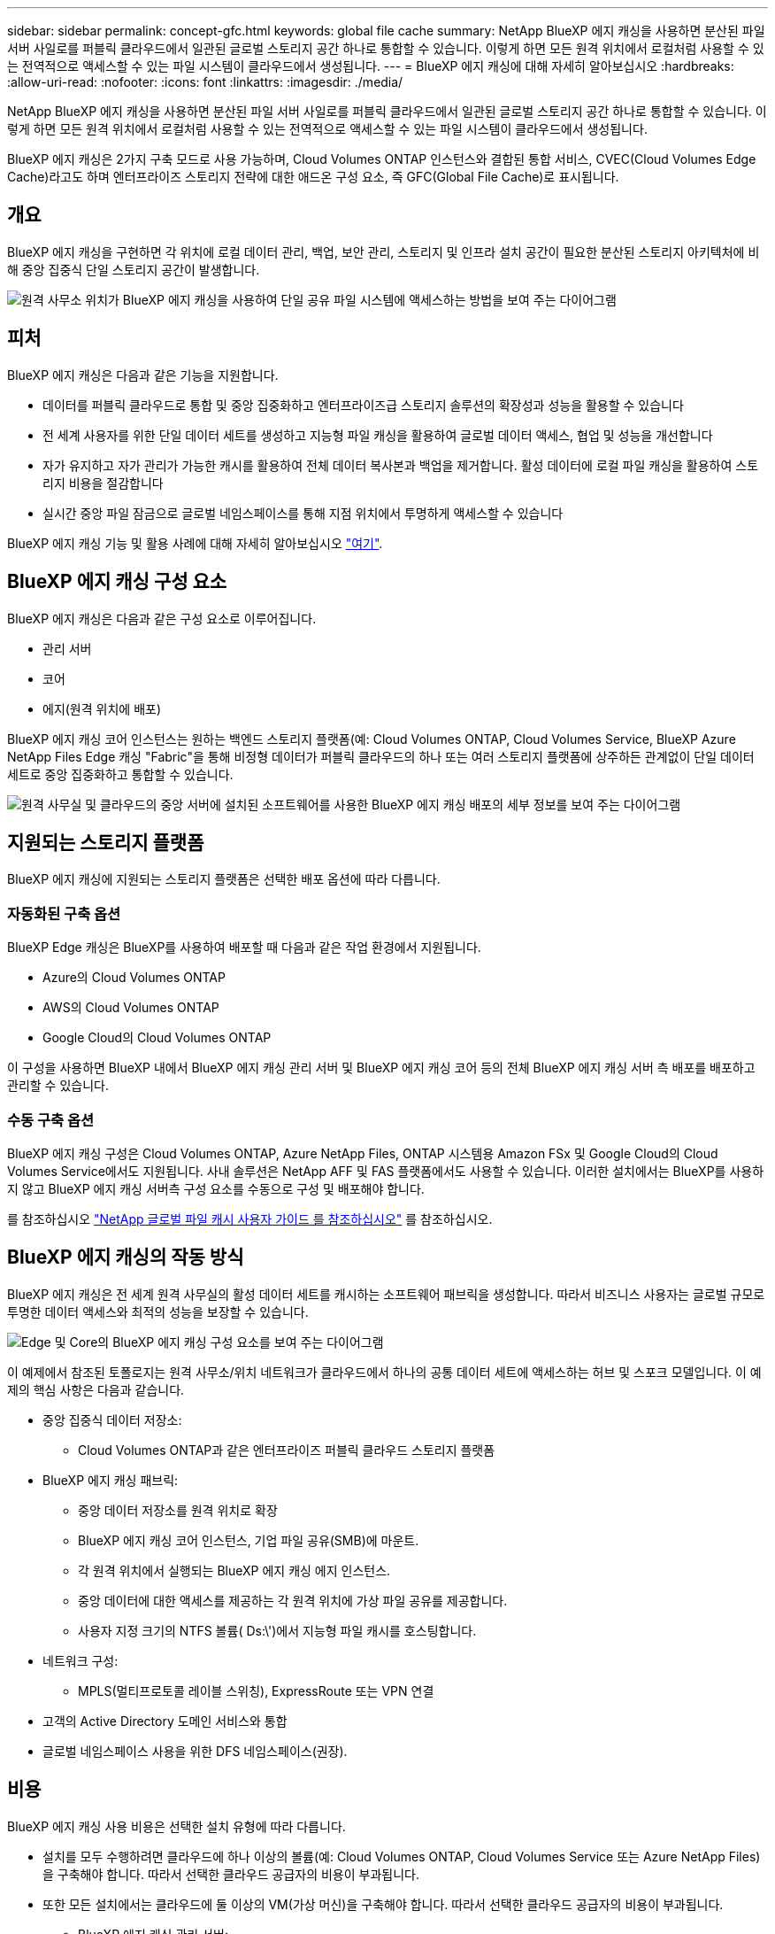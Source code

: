 ---
sidebar: sidebar 
permalink: concept-gfc.html 
keywords: global file cache 
summary: NetApp BlueXP 에지 캐싱을 사용하면 분산된 파일 서버 사일로를 퍼블릭 클라우드에서 일관된 글로벌 스토리지 공간 하나로 통합할 수 있습니다. 이렇게 하면 모든 원격 위치에서 로컬처럼 사용할 수 있는 전역적으로 액세스할 수 있는 파일 시스템이 클라우드에서 생성됩니다. 
---
= BlueXP 에지 캐싱에 대해 자세히 알아보십시오
:hardbreaks:
:allow-uri-read: 
:nofooter: 
:icons: font
:linkattrs: 
:imagesdir: ./media/


[role="lead"]
NetApp BlueXP 에지 캐싱을 사용하면 분산된 파일 서버 사일로를 퍼블릭 클라우드에서 일관된 글로벌 스토리지 공간 하나로 통합할 수 있습니다. 이렇게 하면 모든 원격 위치에서 로컬처럼 사용할 수 있는 전역적으로 액세스할 수 있는 파일 시스템이 클라우드에서 생성됩니다.

BlueXP 에지 캐싱은 2가지 구축 모드로 사용 가능하며, Cloud Volumes ONTAP 인스턴스와 결합된 통합 서비스, CVEC(Cloud Volumes Edge Cache)라고도 하며 엔터프라이즈 스토리지 전략에 대한 애드온 구성 요소, 즉 GFC(Global File Cache)로 표시됩니다.



== 개요

BlueXP 에지 캐싱을 구현하면 각 위치에 로컬 데이터 관리, 백업, 보안 관리, 스토리지 및 인프라 설치 공간이 필요한 분산된 스토리지 아키텍처에 비해 중앙 집중식 단일 스토리지 공간이 발생합니다.

image:diagram_gfc_image1.png["원격 사무소 위치가 BlueXP 에지 캐싱을 사용하여 단일 공유 파일 시스템에 액세스하는 방법을 보여 주는 다이어그램"]



== 피처

BlueXP 에지 캐싱은 다음과 같은 기능을 지원합니다.

* 데이터를 퍼블릭 클라우드로 통합 및 중앙 집중화하고 엔터프라이즈급 스토리지 솔루션의 확장성과 성능을 활용할 수 있습니다
* 전 세계 사용자를 위한 단일 데이터 세트를 생성하고 지능형 파일 캐싱을 활용하여 글로벌 데이터 액세스, 협업 및 성능을 개선합니다
* 자가 유지하고 자가 관리가 가능한 캐시를 활용하여 전체 데이터 복사본과 백업을 제거합니다. 활성 데이터에 로컬 파일 캐싱을 활용하여 스토리지 비용을 절감합니다
* 실시간 중앙 파일 잠금으로 글로벌 네임스페이스를 통해 지점 위치에서 투명하게 액세스할 수 있습니다


BlueXP 에지 캐싱 기능 및 활용 사례에 대해 자세히 알아보십시오 https://bluexp.netapp.com/global-file-cache["여기"^].



== BlueXP 에지 캐싱 구성 요소

BlueXP 에지 캐싱은 다음과 같은 구성 요소로 이루어집니다.

* 관리 서버
* 코어
* 에지(원격 위치에 배포)


BlueXP 에지 캐싱 코어 인스턴스는 원하는 백엔드 스토리지 플랫폼(예: Cloud Volumes ONTAP, Cloud Volumes Service, BlueXP Azure NetApp Files Edge 캐싱 "Fabric"을 통해 비정형 데이터가 퍼블릭 클라우드의 하나 또는 여러 스토리지 플랫폼에 상주하든 관계없이 단일 데이터 세트로 중앙 집중화하고 통합할 수 있습니다.

image:diagram_gfc_image2.png["원격 사무실 및 클라우드의 중앙 서버에 설치된 소프트웨어를 사용한 BlueXP 에지 캐싱 배포의 세부 정보를 보여 주는 다이어그램"]



== 지원되는 스토리지 플랫폼

BlueXP 에지 캐싱에 지원되는 스토리지 플랫폼은 선택한 배포 옵션에 따라 다릅니다.



=== 자동화된 구축 옵션

BlueXP Edge 캐싱은 BlueXP를 사용하여 배포할 때 다음과 같은 작업 환경에서 지원됩니다.

* Azure의 Cloud Volumes ONTAP
* AWS의 Cloud Volumes ONTAP
* Google Cloud의 Cloud Volumes ONTAP


이 구성을 사용하면 BlueXP 내에서 BlueXP 에지 캐싱 관리 서버 및 BlueXP 에지 캐싱 코어 등의 전체 BlueXP 에지 캐싱 서버 측 배포를 배포하고 관리할 수 있습니다.



=== 수동 구축 옵션

BlueXP 에지 캐싱 구성은 Cloud Volumes ONTAP, Azure NetApp Files, ONTAP 시스템용 Amazon FSx 및 Google Cloud의 Cloud Volumes Service에서도 지원됩니다. 사내 솔루션은 NetApp AFF 및 FAS 플랫폼에서도 사용할 수 있습니다. 이러한 설치에서는 BlueXP를 사용하지 않고 BlueXP 에지 캐싱 서버측 구성 요소를 수동으로 구성 및 배포해야 합니다.

를 참조하십시오 https://repo.cloudsync.netapp.com/gfc/Global%20File%20Cache%202.3.0%20User%20Guide.pdf["NetApp 글로벌 파일 캐시 사용자 가이드 를 참조하십시오"^] 를 참조하십시오.



== BlueXP 에지 캐싱의 작동 방식

BlueXP 에지 캐싱은 전 세계 원격 사무실의 활성 데이터 세트를 캐시하는 소프트웨어 패브릭을 생성합니다. 따라서 비즈니스 사용자는 글로벌 규모로 투명한 데이터 액세스와 최적의 성능을 보장할 수 있습니다.

image:diagram_gfc_image3.png["Edge 및 Core의 BlueXP 에지 캐싱 구성 요소를 보여 주는 다이어그램"]

이 예제에서 참조된 토폴로지는 원격 사무소/위치 네트워크가 클라우드에서 하나의 공통 데이터 세트에 액세스하는 허브 및 스포크 모델입니다. 이 예제의 핵심 사항은 다음과 같습니다.

* 중앙 집중식 데이터 저장소:
+
** Cloud Volumes ONTAP과 같은 엔터프라이즈 퍼블릭 클라우드 스토리지 플랫폼


* BlueXP 에지 캐싱 패브릭:
+
** 중앙 데이터 저장소를 원격 위치로 확장
** BlueXP 에지 캐싱 코어 인스턴스, 기업 파일 공유(SMB)에 마운트.
** 각 원격 위치에서 실행되는 BlueXP 에지 캐싱 에지 인스턴스.
** 중앙 데이터에 대한 액세스를 제공하는 각 원격 위치에 가상 파일 공유를 제공합니다.
** 사용자 지정 크기의 NTFS 볼륨( Ds:\')에서 지능형 파일 캐시를 호스팅합니다.


* 네트워크 구성:
+
** MPLS(멀티프로토콜 레이블 스위칭), ExpressRoute 또는 VPN 연결


* 고객의 Active Directory 도메인 서비스와 통합
* 글로벌 네임스페이스 사용을 위한 DFS 네임스페이스(권장).




== 비용

BlueXP 에지 캐싱 사용 비용은 선택한 설치 유형에 따라 다릅니다.

* 설치를 모두 수행하려면 클라우드에 하나 이상의 볼륨(예: Cloud Volumes ONTAP, Cloud Volumes Service 또는 Azure NetApp Files)을 구축해야 합니다. 따라서 선택한 클라우드 공급자의 비용이 부과됩니다.
* 또한 모든 설치에서는 클라우드에 둘 이상의 VM(가상 머신)을 구축해야 합니다. 따라서 선택한 클라우드 공급자의 비용이 부과됩니다.
+
** BlueXP 에지 캐싱 관리 서버:
+
Azure에서는 127GB의 표준 SSD가 장착된 D2S_V3 또는 동급(vCPU 2개/8GB RAM) VM에서 실행됩니다

+
AWS에서는 127GB의 범용 SSD를 사용하는 m4의 대규모 인스턴스 또는 이에 상응하는 인스턴스(vCPU 2개/8GB RAM)에서 실행됩니다

+
Google Cloud에서는 127GB의 범용 SSD를 사용하는 n2-standard-2 또는 동급(vCPU 2개/8GB RAM) 인스턴스에서 실행됩니다

** BlueXP 에지 캐싱 코어:
+
Azure에서는 127GB 프리미엄 SSD가 있는 D8s_V4 또는 이와 동등한 VM(8 vCPU/32GB RAM) VM에서 실행됩니다

+
AWS에서는 127GB 범용 SSD가 있는 m4.2xlarge 또는 동급(8 vCPU/32GB RAM) 인스턴스에서 실행됩니다

+
Google Cloud에서는 127GB의 범용 SSD를 사용하는 n2-표준-8 또는 동급(8 vCPU/32GB RAM) 인스턴스에서 실행됩니다



* Cloud Volumes ONTAP(BlueXP를 통해 완전히 배포된 지원되는 구성)와 함께 설치할 경우 두 가지 가격 옵션이 있습니다.
+
** Cloud Volumes ONTAP 시스템의 경우, BlueXP 에지 캐싱 엣지 인스턴스당 연간 3,000달러를 지불할 수 있습니다.
** 또는 Azure 및 GCP의 Cloud Volumes ONTAP 시스템의 경우 Cloud Volumes ONTAP 에지 캐시 패키지를 선택할 수 있습니다. 이 용량 기반 라이센스를 사용하면 구입한 용량이 3TiB일 때마다 단일 BlueXP edge caching Edge 인스턴스를 구축할 수 있습니다. https://docs.netapp.com/us-en/bluexp-cloud-volumes-ontap/concept-licensing.html#capacity-based-licensing["자세히 알아보기"^].


* 수동 배포 옵션을 사용하여 설치한 경우 가격은 다릅니다. 높은 수준의 비용 추정치를 보려면 를 참조하십시오 https://bluexp.netapp.com/global-file-cache/roi["절감 가능성을 계산해 보십시오"^] 또는 NetApp 솔루션 엔지니어에게 문의하여 엔터프라이즈 구축을 위한 최적의 옵션에 대해 알아보십시오.




== 라이센싱

BlueXP 에지 캐싱에는 소프트웨어 기반 LMS(License Management Server)가 포함되어 있어 자동화된 메커니즘을 사용하여 라이센스 관리를 통합하고 모든 Core 및 Edge 인스턴스에 라이센스를 배포할 수 있습니다.

데이터 센터 또는 클라우드에 첫 번째 Core 인스턴스를 배포할 때 해당 인스턴스를 조직의 LMS로 지정할 수 있습니다. 이 LMS 인스턴스는 한 번 구성되고, 가입 서비스(HTTPS를 통해)에 연결되며, 가입 활성화 시 지원/운영 부서에서 제공하는 고객 ID를 사용하여 가입을 검증합니다. 이 지정을 완료한 후에는 고객 ID와 LMS 인스턴스의 IP 주소를 제공하여 Edge 인스턴스를 LMS에 연결합니다.

Edge 라이선스를 추가로 구입하거나 구독을 갱신하면 지원/운영 부서에서 사이트 수 또는 구독 종료일과 같은 라이센스 세부 정보를 업데이트합니다. LMS가 구독 서비스를 쿼리하면 LMS 인스턴스에서 라이센스 세부 정보가 자동으로 업데이트되며, GFC Core 및 Edge 인스턴스에 적용됩니다.

를 참조하십시오 https://repo.cloudsync.netapp.com/gfc/Global%20File%20Cache%202.3.0%20User%20Guide.pdf["NetApp 글로벌 파일 캐시 사용자 가이드 를 참조하십시오"^] 라이센스에 대한 자세한 내용은 를 참조하십시오.



== 제한 사항

BlueXP(Cloud Volumes Edge Cache) 내에서 지원되는 BlueXP 에지 캐싱 버전을 사용하려면 중앙 스토리지로 사용되는 백엔드 스토리지 플랫폼이 Azure, AWS 또는 Google Cloud에 Cloud Volumes ONTAP 단일 노드 또는 HA 쌍을 구축한 작업 환경이어야 합니다.

현재 BlueXP를 사용하는 다른 스토리지 플랫폼은 지원되지 않지만 기존 구축 절차를 사용하여 구축할 수 있습니다. 이러한 기타 구성(예: ONTAP 시스템용 Amazon FSx, Azure NetApp Files 또는 Google Cloud 기반 Cloud Volumes Service를 사용하는 글로벌 파일 캐시)은 레거시 절차를 사용하여 지원됩니다. 을 참조하십시오 https://bluexp.netapp.com/global-file-cache/onboarding["글로벌 파일 캐시 개요 및 온보딩"^] 를 참조하십시오.
